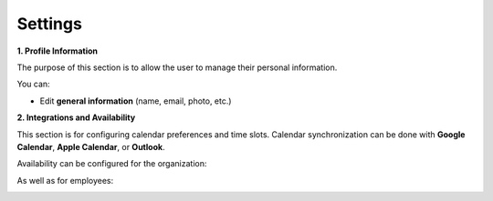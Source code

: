 Settings
===========

**1. Profile Information**

The purpose of this section is to allow the user to manage their personal information.

.. image:: ../images/image25EN.png





You can:

* Edit **general information** (name, email, photo, etc.)

.. image:: ../images/image26EN.png





**2. Integrations and Availability**

This section is for configuring calendar preferences and time slots.
Calendar synchronization can be done with **Google Calendar**, **Apple Calendar**, or **Outlook**.

.. image:: ../images/image27EN.png





Availability can be configured for the organization:

.. image:: ../images/image28EN.png





As well as for employees:

.. image:: ../images/image29EN.png





.. image:: ../images/image30EN.png



